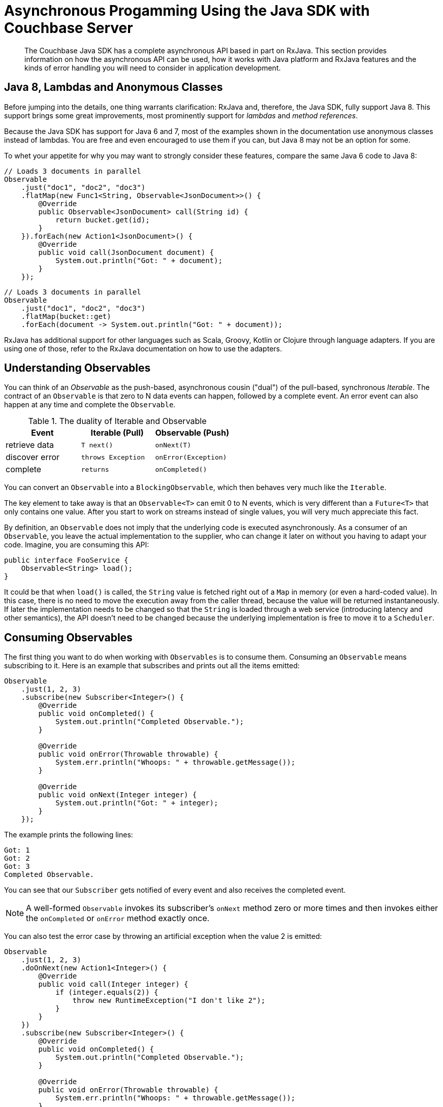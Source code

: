 [#async-programming-java]
= Asynchronous Progamming Using the Java SDK with Couchbase Server

[abstract]
The Couchbase Java SDK has a complete asynchronous API based in part on RxJava.
This section provides information on how the asynchronous API can be used, how it works with Java platform and RxJava features and the kinds of error handling you will need to consider in application development.

== Java 8, Lambdas and Anonymous Classes

Before jumping into the details, one thing warrants clarification: RxJava and, therefore, the Java SDK, fully support Java 8.
This support brings some great improvements, most prominently support for [.term]_lambdas_ and [.term]_method references_.

Because the Java SDK has support for Java 6 and 7, most of the examples shown in the documentation use anonymous classes instead of lambdas.
You are free and even encouraged to use them if you can, but Java 8 may not be an option for some.

To whet your appetite for why you may want to strongly consider these features, compare the same Java 6 code to Java 8:

[source,java]
----
// Loads 3 documents in parallel
Observable
    .just("doc1", "doc2", "doc3")
    .flatMap(new Func1<String, Observable<JsonDocument>>() {
        @Override
        public Observable<JsonDocument> call(String id) {
            return bucket.get(id);
        }
    }).forEach(new Action1<JsonDocument>() {
        @Override
        public void call(JsonDocument document) {
            System.out.println("Got: " + document);
        }
    });
----

[source,java]
----
// Loads 3 documents in parallel
Observable
    .just("doc1", "doc2", "doc3")
    .flatMap(bucket::get)
    .forEach(document -> System.out.println("Got: " + document));
----

RxJava has additional support for other languages such as Scala, Groovy, Kotlin or Clojure through language adapters.
If you are using one of those, refer to the RxJava documentation on how to use the adapters.

== Understanding Observables

You can think of an [.term]_Observable_ as the push-based, asynchronous cousin ("dual") of the pull-based, synchronous [.term]_Iterable_.
The contract of an `Observable` is that zero to N data events can happen, followed by a complete event.
An error event can also happen at any time and complete the `Observable`.

.The duality of Iterable and Observable
[#table_qpl_ttq_44,cols="438,429,440"]
|===
| Event | Iterable (Pull) | Observable (Push)

| retrieve data
| `T next()`
| `onNext(T)`

| discover error
| `throws Exception`
| `onError(Exception)`

| complete
| `returns`
| `onCompleted()`
|===

You can convert an `Observable` into a `BlockingObservable`, which then behaves very much like the `Iterable`.

The key element to take away is that an `Observable<T>` can emit 0 to N events, which is very different than a `Future<T>` that only contains one value.
After you start to work on streams instead of single values, you will very much appreciate this fact.

By definition, an `Observable` does not imply that the underlying code is executed asynchronously.
As a consumer of an `Observable`, you leave the actual implementation to the supplier, who can change it later on without you having to adapt your code.
Imagine, you are consuming this API:

[source,java]
----
public interface FooService {
    Observable<String> load();
}
----

It could be that when `load()` is called, the `String` value is fetched right out of a `Map` in memory (or even a hard-coded value).
In this case, there is no need to move the execution away from the caller thread, because the value will be returned instantaneously.
If later the implementation needs to be changed so that the `String` is loaded through a web service (introducing latency and other semantics), the API doesn't need to be changed because the underlying implementation is free to move it to a `Scheduler`.

== Consuming Observables

The first thing you want to do when working with `Observables` is to consume them.
Consuming an `Observable` means subscribing to it.
Here is an example that subscribes and prints out all the items emitted:

[source,java]
----
Observable
    .just(1, 2, 3)
    .subscribe(new Subscriber<Integer>() {
        @Override
        public void onCompleted() {
            System.out.println("Completed Observable.");
        }

        @Override
        public void onError(Throwable throwable) {
            System.err.println("Whoops: " + throwable.getMessage());
        }

        @Override
        public void onNext(Integer integer) {
            System.out.println("Got: " + integer);
        }
    });
----

The example prints the following lines:

----
Got: 1
Got: 2
Got: 3
Completed Observable.
----

You can see that our `Subscriber` gets notified of every event and also receives the completed event.

NOTE: A well-formed `Observable` invokes its subscriber’s `onNext` method zero or more times and then invokes either the `onCompleted` or `onError` method exactly once.

You can also test the error case by throwing an artificial exception when the value 2 is emitted:

[source,java]
----
Observable
    .just(1, 2, 3)
    .doOnNext(new Action1<Integer>() {
        @Override
        public void call(Integer integer) {
            if (integer.equals(2)) {
                throw new RuntimeException("I don't like 2");
            }
        }
    })
    .subscribe(new Subscriber<Integer>() {
        @Override
        public void onCompleted() {
            System.out.println("Completed Observable.");
        }

        @Override
        public void onError(Throwable throwable) {
            System.err.println("Whoops: " + throwable.getMessage());
        }

        @Override
        public void onNext(Integer integer) {
            System.out.println("Got: " + integer);
        }
    });
----

The example prints:

----
Got: 1
Whoops: I don't like 2
----

The first value gets through without problems, the second value throws an exception and, therefore, terminates the `Observable`.
No subsequent values are allowed to be emitted after an error event.

NOTE: The `subscribe` method also returns a `Subscription` that you can use to `unsubscribe` and not receive further events.

Even if you don't unsubscribe explicitly, operations like `take` do that for you implicitly.
The following code only takes the first five values and then unsubscribes:

[source,java]
----
Observable
    .just("The", "Dave", "Brubeck", "Quartet", "Time", "Out")
    .take(5)
    .subscribe(new Subscriber<String>() {
        @Override
        public void onCompleted() {
            System.out.println("Completed Observable.");
        }

        @Override
        public void onError(Throwable throwable) {
            System.err.println("Whoops: " + throwable.getMessage());
        }

        @Override
        public void onNext(String name) {
            System.out.println("Got: " + name);
        }
    });
----

This prints:

----
Got: The
Got: Dave
Got: Brubeck
Got: Quartet
Got: Time
Completed Observable.
----

You do not need to implement the full subscriber every time.
If you are only interested in the data events, you can subscribe like this:

[source,java]
----
Observable
    .just(1, 2, 3)
    .subscribe(new Action1<Integer>() {
        @Override
        public void call(Integer integer) {
            System.out.println("Got: " + integer);
        }
    });
----

Be aware though that if an error happens, the following exception will be propagated:

----
Exception in thread "main" rx.exceptions.OnErrorNotImplementedException
	at rx.Observable$36.onError(Observable.java:8412)
	at rx.observers.SafeSubscriber._onError(SafeSubscriber.java:128)
	at rx.observers.SafeSubscriber.onError(SafeSubscriber.java:97)
	at rx.internal.operators.OperatorDoOnEach$1.onError(OperatorDoOnEach.java:67)
	at rx.internal.operators.OperatorDoOnEach$1.onNext(OperatorDoOnEach.java:78)
	at rx.internal.operators.OnSubscribeFromIterable$IterableProducer
          .request(OnSubscribeFromIterable.java:76)
	...
----

It is recommended always to implement an error handler right from the beginning since things can and will go wrong at some point.
It can come in handy though if you just want to try things out quickly or for illustrative purposes.

== From Asynchronous to Synchronous

As long as your `Observable` works on the same thread all the time, there is no need for communication between threads since only one is executing.
When your `Observable` flow gets executed on a different thread, you need to take some extra care to make sure you are not missing values.
This is not specific to `Observables`: every time you need to deal with parallel threads you need to think about synchronization and communication.

NOTE: Most of the snippets in this documentation only call `subscribe`.
You should ensure that your program doesn't terminate before `onCompleted()` is called (e.g., via `toBlocking()` or a [.api]`CountDownLatch`) and be aware of that when trying to replicate a snippet in its Main class.

NOTE: You should never perform long-running blocking operations inside of an asynchronous stream (e.g.
inside of `map`s or `flatMap`s).

The following code emits an increasing value every second, which is done on a different thread:

[source,java]
----
public static void main(String... args) {
    Observable
        .interval(1, TimeUnit.SECONDS)
        .subscribe(new Action1<Long>() {
            @Override
            public void call(Long counter) {
                System.out.println("Got: " + counter);
            }
        });
}
----

It works perfectly fine; the only problem is though chances are you won't see anything printed out.
Your main thread exits before the background thread had a chance to run and emit values.

A common way to deal with such a situation is to add a `CountDownLatch`, which allows you to synchronize between different threads.
One thread counts down the latch; the other one waits until it is counted down:

[source,java]
----
final CountDownLatch latch = new CountDownLatch(5);
Observable
    .interval(1, TimeUnit.SECONDS)
    .subscribe(new Action1<Long>() {
        @Override
        public void call(Long counter) {
            latch.countDown();
            System.out.println("Got: " + counter);
        }
    });

latch.await();
----

The example prints the following lines and then exits:

----
Got: 0
Got: 1
Got: 2
Got: 3
Got: 4
----


*Always use a CountDownLatch!*
NOTE: 

A technique unique to `Observables` is to convert it into a `BlockingObservable` to achieve the same effect.
In simple terms, it converts an `Observable` into an `iterable` and makes it execute on the caller thread, blocking it until one or more values arrive.
This technique is used extensively in the documentation to show concepts, while not having to deal with count-down latches all the time.
It can also be used if you for some reason are not able to use asynchronous computations.

The conversion itself doesn't do any blocking in the first place, only subsequent calls will:

[source,java]
----
// This does not block.
BlockingObservable<Long> observable = Observable
    .interval(1, TimeUnit.SECONDS)
    .toBlocking();

// This blocks and is called for every emitted item.
observable.forEach(new Action1<Long>() {
    @Override
    public void call(Long counter) {
        System.out.println("Got: " + counter);
    }
});
----

Because this will run forever, you are free to chain any asynchronous computations before.
Thus, you can build an asynchronous workflow and then block at the very end.
This resembles the same code as with the `CountDownLatch` before:

[source,java]
----
Observable
    .interval(1, TimeUnit.SECONDS)
    .take(5)
    .toBlocking()
    .forEach(new Action1<Long>() {
        @Override
        public void call(Long counter) {
            System.out.println("Got: " + counter);
        }
    });
----

If you know that only a single value is ever returned, you can use the [.api]`single()` method:

[source,java]
----
int value = Observable
    .just(1)
    .toBlocking()
    .single();
----

Be aware though that if more items get emitted, you get an exception:

----
Exception in thread "main" java.lang.IllegalArgumentException: Sequence contains too many elements
	at rx.internal.operators.OperatorSingle$1.onNext(OperatorSingle.java:58)
	at rx.internal.operators.OnSubscribeFromIterable$IterableProducer.request(OnSubscribeFromIterable.java:76)
	at rx.Subscriber.setProducer(Subscriber.java:148)
	at rx.Subscriber.setProducer(Subscriber.java:144)
	....
----

The same thing happens if no value gets emitted:

----
Exception in thread "main" java.util.NoSuchElementException: Sequence contains no elements
	at rx.internal.operators.OperatorSingle$1.onCompleted(OperatorSingle.java:82)
	at rx.internal.operators.OnSubscribeFromIterable$IterableProducer.request(OnSubscribeFromIterable.java:79)
	at rx.Subscriber.setProducer(Subscriber.java:148)
	at rx.Subscriber.setProducer(Subscriber.java:144)
	at rx.Subscriber.setProducer(Subscriber.java:144)
	at rx.Subscriber.setProducer(Subscriber.java:144)
	....
----

As an alternative, you can use `singleOrDefault()` so that a fallback value gets returned.

You can use this technique with the Java SDK if you are loading a document and it does not exist:

[source,java]
----
JsonDocument doc = bucket.get("id").toBlocking().singleOrDefault(null);
if (doc == null) {
    System.err.println("Document not found!");
} else {
    System.out.println(doc);
}
----

If you check out the API documentation of the [.api]`BlockingObservable`, you will discover many more possibilities, including iterators or grabbing the first and last values.

One last thing that comes in handy with blocking calls: sometimes you want to collect all emitted values into a list.
You can combine the blocking calls with the toList() operator to achieve something like this:

[source,java]
----
List<Integer> list = Observable
    .just(1, 2, 3)
    .toList()
    .toBlocking()
    .single();

// Prints: [1, 2, 3]
System.out.println(list);
----

== Creating Observables

There are many ways to create `Observables`, and you've already seen [.api]`just()` and [.api]`interval()`.
There are much more such  convenience methods available on the `Observable` class, but they all boil down to the [.api]`create()` method.
You can simulate the example from before with this:

[source,java]
----
Observable.create(new Observable.OnSubscribe<Integer>() {
    @Override
    public void call(Subscriber<? super Integer> subscriber) {
        try {
            if (!subscriber.isUnsubscribed()) {
                for (int i = 0; i < 5; i++) {
                    subscriber.onNext(i);
                }
                subscriber.onCompleted();
            }
        } catch (Exception ex) {
            subscriber.onError(ex);
        }
    }
}).subscribe(new Action1<Integer>() {
    @Override
    public void call(Integer integer) {
        System.out.println("Got: " + integer);
    }
});
----

Every time a Subscriber subscribes, the [.api]`call()` method is executed.
You can then call `onNext`, `onComplete` and `onError` as you wish, but keep in mind that both `onComplete` and `onError` should only be called once, and afterward no subsequent [.api]`onNext` is allowed to follow so that the contract is met.

NOTE: This example shows why it is crucial to call [.api]`subscribe()` on the `Observable`, because only such a call triggers the actual execution of the pipeline.
This is a little different with subjects, which are covered later in this guide.
Nevertheless, always call [.api]`subscribe()` on your observables.

== Transforming Observables

Observables can transform their values in various ways.
One of the most basic ones is [.api]`map()`, which converts the incoming value into a different one.
You surely like division, so here is the FizzBuzz game:

[source,java]
----
Observable
    .interval(10, TimeUnit.MILLISECONDS)
    .take(20)
    .map(new Func1<Long, String>() {
        @Override
        public String call(Long input) {
            if (input % 3 == 0) {
                return "Fizz";
            } else if (input % 5 == 0) {
                return "Buzz";
            }
            return Long.toString(input);
        }
    })
    .toBlocking()
    .forEach(new Action1<String>() {
        @Override
        public void call(String s) {
            System.out.println(s);
        }
    });
----

The map function is used to convert the input number into a string and do some checks to satisfy the FizzBuzz game.
As a more practical example, consider loading a document from the Java SDK and only extracting the first name of a user before passing it on:

[source,java]
----
bucket
    .get("id")
    .map(new Func1<JsonDocument, String>() {
        @Override
        public String call(JsonDocument document) {
            return document.content().getString("firstname");
        }
    }).subscribe();
----

A variation of [.api]`map()` is called [.api]`flatMap()`, which allows you to do those transformations with asynchronous calls.
Taking the example from above, we want to map from String (the document ID) to a `JsonDocument` (the loaded document).
With a normal [.api]`map()`, call you would either need to block on the `Observable` or at some point deal with an `Observable<Observable<JsonDocument>>`.

Thankfully, [.api]`flatMap()` flattens the resulting values for us and return them into the original flow:

[source,java]
----
// Loads 3 documents in parallel
Observable
    .just("doc1", "doc2", "doc3")
    .flatMap(new Func1<String, Observable<JsonDocument>>() {
        @Override
        public Observable<JsonDocument> call(String id) {
            return bucket.get(id);
        }
    }).subscribe(new Action1<JsonDocument>() {
        @Override
        public void call(JsonDocument document) {
            System.out.println("Got: " + document);
        }
    });
----

You can see that [.api]`flatMap()` returns an Observable<T> whereas the normal map just returns <T>.
You will use [.api]`flatMap()` a lot when dealing with flows like this, so keep it in mind.

Another helpful transformation is [.api]`scan()`.
It applies a function to each value emitted by an `Observable`, sequentially, and emits each successive value.
We can use it to aggregate values like this:

[source,java]
----
Observable
    .just(1, 2, 3, 4, 5)
    .scan(new Func2<Integer, Integer, Integer>() {
        @Override
        public Integer call(Integer sum, Integer value) {
            return sum + value;
        }
    }).subscribe(new Action1<Integer>() {
        @Override
        public void call(Integer integer) {
            System.out.println("Sum: " + integer);
        }
    });
----

This prints:

----
Sum: 1
Sum: 3
Sum: 6
Sum: 10
Sum: 15
----

Finally, [.api]`groupBy()` comes in handy, which emits one `Observable` by each group, defined by a function.
The following example emits two `Observables`, one for even and one for odd values:

[source,java]
----
Observable
    .just(1, 2, 3, 4, 5)
    .groupBy(new Func1<Integer, Boolean>() {
        @Override
        public Boolean call(Integer integer) {
            return integer % 2 == 0;
        }
    }).subscribe(new Action1<GroupedObservable<Boolean, Integer>>() {
        @Override
        public void call(GroupedObservable<Boolean, Integer> grouped) {
            grouped.toList().subscribe(new Action1<List<Integer>>() {
                @Override
                public void call(List<Integer> integers) {
                    System.out.println(integers + " (Even: " + grouped.getKey() + ")");
                }
            });
        }
    });
----

The example prints:

----
[1, 3, 5] (Even: false)
[2, 4] (Even: true)
----

Combined with the Java SDK, this technique can be used to separate returned Documents based on their content.
The following example uses a view to load all documents from the `beer-sample` bucket, groups them by type and counts the number of occurrences:

[source,java]
----
bucket
    .async()
    .query(ViewQuery.from("my_design_doc", "my_view"))
    .flatMap(AsyncViewResult::rows)
    .flatMap(AsyncViewRow::document)
    .groupBy(document -> document.content().getString("type"))
    .subscribe(observable ->
        observable.count().subscribe(integer ->
            System.out.println(observable.getKey() + ": " + integer)
        )
    );
----

This code queries the view, extracts all rows, loads the full document for each row, groups it by the `type` property in the JSON document and then uses the [.api]`count()` operator to count the number of rows emitted by each `Observable`.
This prints something like the following:

----
brewery: 1412
beer: 5891
----

== Filtering Observables

In addition to transforming observables, you can also filter them.
Filtering doesn't change the emitted values itself, but rather how much and at which point (and if at all) they are emitted.

For example, you can filter based on some criteria:

[source,java]
----
// This will only let 3 and 4 pass.
Observable
    .just(1, 2, 3, 4)
    .filter(new Func1<Integer, Boolean>() {
        @Override
        public Boolean call(Integer integer) {
            return integer > 2;
        }
    }).subscribe();
----

Or take only the first N values emitted and then unsubscribe:

[source,java]
----
// Only 1 and 2 will pass.
Observable
    .just(1, 2, 3, 4)
    .take(2)
    .subscribe();
----

Or use only the first or last value emitted:

[source,java]
----
// Only 1 will pass
Observable
    .just(1, 2, 3, 4)
    .first()
    .subscribe();
----

[source,java]
----
// Only 4 will pass
Observable
    .just(1, 2, 3, 4)
    .last()
    .subscribe();
----

Finally, you can use distinct() to suppress duplicate values:

[source,java]
----
// 1, 2, 3, 4 will be emitted
Observable
    .just(1, 2, 1, 3, 4, 2)
    .distinct()
    .subscribe();
----

NOTE: [.api]`distinct()` also allows you to pass in a function that returns the key to select by.
You can use this, for example, to separate out duplicate `JsonDocument` objects.

== Combining Observables

Multiple `Observables` can also be merged to form a combined one.
Depending on how you want those to be merged, there are different operators available.
Two of the most used ones are [.api]`merge()` and [.api]`zip()` which are covered here.

[.api]`Merge` only merges all emitted values by the source `Observables` in the order they arrive:

[source,java]
----
Observable
    .merge(evens, odds)
    .subscribe(new Action1<Integer>() {
        @Override
        public void call(Integer integer) {
            System.out.println(integer);
        }
    });
----

The example prints something similar to the following:

----
2
4
6
8
10
1
3
5
7
9
----

With the zip operator, you can combine two streams in the strictly same order, defined by a function:

[source,java]
----
Observable<Integer> evens = Observable.just(2, 4, 6, 8, 10);
Observable<Integer> odds = Observable.just(1, 3, 5, 7, 9);

Observable
    .zip(evens, odds, (v1, v2) -> v1 + " + " + v2 + " is: " + (v1 + v2))
    .subscribe(System.out::println);
----

This zips the pairs together in order and prints:

----
2 + 1 is: 3
4 + 3 is: 7
6 + 5 is: 11
8 + 7 is: 15
10 + 9 is: 19
----

== Error Handling

Error handling is a vital component of every real world application and needs to be considered from the start.
RxJava provides sophisticated mechanisms to deal with errors that happen inevitably in your `Observable` flows.

In general, you want to react in the following ways:

* Return a default value instead.
* Flip over to a backup `Observable`.
* Retry the `Observable` (immediately or with backoff).

Returning a default value is a good idea if you cannot afford to retry or you just don't care (maybe because the flow is not crucial to your data flow).
The following code throws an exception at the first emitted item, but falls back to a default value:

Note that you can pass in a function that also takes the exception, so you can return different values for different exception types or use it for logging purposes.

[source,java]
----
// Prints:
// Default
// Oops: I don't like: Apples
Observable
    .just("Apples", "Bananas")
    .doOnNext(s -> {
        throw new RuntimeException("I don't like: " + s);
    })
    .onErrorReturn(throwable -> {
        System.err.println("Oops: " + throwable.getMessage());
        return "Default";
    }).subscribe(System.out::println);
----

You can also flip to a backup `Observable` that will be called if the first one fails.
The Java SDK has a[.api]` getFromReplica()` command that  allows you to read stale data from its replicas and treat availability for consistency on reads.
You can use this approach to fall back:

[source,java]
----
bucket
    .get("id")
    .onErrorResumeNext(bucket.getFromReplica("id", ReplicaMode.ALL))
    .subscribe();
----

Normally you want to have more control on which `Observable` should be run next depending on the type of error.
The following example will only go to the replica if a `TimeoutException` happened (if not the error is passed down):

[source,java]
----
bucket
    .get("id")
    .timeout(500, TimeUnit.MILLISECONDS)
    .onErrorResumeNext(new Func1<Throwable, Observable<? extends JsonDocument>>() {
        @Override
        public Observable<? extends JsonDocument> call(Throwable throwable) {
            if (throwable instanceof TimeoutException) {
                return bucket.getFromReplica("id", ReplicaMode.ALL);
            }
            return Observable.error(throwable);
        }
    });
----

Finally, it is possible to retry the `Observable` by resubscribing.
This can be done as quickly as possible, or with a backoff interval, which is preferred when external resources are involved.

The following program desperately tries to read the numbers from 1 to 10, but a (not so hidden) flaw makes it randomly throw an exception.
If that happens, the code retries.
Since lots of values might be already emitted, we can use [.api]`distinct()` to filter those out.

[source,java]
----
Observable
    .just(1, 2, 3, 4, 5, 6, 7, 8, 9, 10)
    .doOnNext(integer -> {
        if (new Random().nextInt(10) + 1 == 5) {
            throw new RuntimeException("Boo!");
        }
    })
    .retry()
    .distinct()
    .subscribe(System.out::println);
----

NOTE: If you only want to retry for a max amount, replace the [.api]`retry()` with a [.api]`retry(count)` call.

If you want to retry with backoff, you can use a technique like this:

[source,java]
----
Observable
    .range(1, 10)
    .doOnNext(integer -> {
        if (new Random().nextInt(10) + 1 == 5) {
            throw new RuntimeException("Boo!");
        }
    })
    .retryWhen(attempts ->
        attempts.zipWith(Observable.range(1, 3), (n, i) -> i)
        .flatMap(i -> {
            System.out.println("delay retry by " + i + " second(s)");
            return Observable.timer(i, TimeUnit.SECONDS);
        }))
    .distinct()
    .subscribe(System.out::println);
----

The attempts get passed into the [.api]`retryWhen()` method and zipped with the number of seconds to wait.
The timer method is used to complete once its timer is done.
If you run this code a few times to generate an exception (or more), you will see something similar to this:

----
1
2
3
4
delay retry by 1 second(s)
delay retry by 2 second(s)
5
6
7
8
9
10
----

With the Java SDK the advanced `retryWhen` is easier to write using the `RetryBuilder` helper class.
These can be used to specify a filter on which kind of `Exception` to retry, for how many attempts, with any `Delay`.

[source,java]
----
Observable
    .range(1, 10)
    .doOnNext(integer -> {
         if (new Random().nextInt(10) + 1 == 5) {
             throw new RuntimeException("Boo!");
         }
    })
    .retryWhen(
         RetryBuilder
             .anyOf(RuntimeException.class)
             .delay(Delay.exponential(TimeUnit.MILLISECONDS, 100))
             .max(5)
             .build())
    .distinct()
    .subscribe(System.out::println);
----

== Schedulers and Threads

Schedulers in RxJava are used to manage and control concurrency.
Some operators implicitly use one or allow you to pass in a custom one.

RxJava ships with a bunch of pre-configured Schedulers by default, which are all accessible through the Schedulers class:

* [.api]`Schedulers.computation()`: Event-loop style scheduler for purely computational work.
* [.api]`Schedulers.immediate()`: Executes the work immediately on the current thread.
* [.api]`Schedulers.io()`: Executes work on an Executor-backed pool that grows as needed.
* [.api]`Schedulers.newThread()`: Creates a new thread for each unit of work.
* [.api]`Schedulers.trampoline()`: Queues the work on the current thread and gets executed after the current work completes.
* [.api]`Schedulers.test()`: Test the `scheduler` used for testing and debugging, which allows manual advancing of the clock.

As a rule of thumb, the computation `scheduler` should always be used for in-memory processing, while the I/O scheduler should only be used for blocking-style I/O operations (so do not use it together with the Java SDK because it is asynchronous anyway).

You can instruct an `observable` to be executed on such a `scheduler` in the following ways:

* Implicitly by using an operator that makes use of one
* Explicitly by passing the Scheduler to such an operator
* By using [.api]`subscribeOn(Scheduler)`
* By using [.api]`observeOn(Scheduler)`

Operators like `buffer`, `replay`, `skip`, `delay`, `parallel` and so on use a `scheduler` by default if not instructed otherwise.
A list of default `schedulers` can be found https://github.com/ReactiveX/RxJava/wiki/Scheduler#default-schedulers-for-rxjava-observable-operators[here].

As a rule of thumb, all of those operators allow you to pass in a custom `scheduler` if needed, but most of the time sticking with the defaults is a good idea.

NOTE: The Java SDK uses an [.term]_internal scheduler_ similar to the [.term]_computation scheduler_ to proper isolate the inner mechanisms from user-land.
It is possible to change that `scheduler` through the environment, but it is not recommended.

If you want the whole subscribe chain to be executed on a specific `scheduler`, you use the [.api]`subscribeOn()` operator.
Without a scheduler set, the following code executes on the main thread:

[source,java]
----
Observable
    .range(1, 5)
    .map(integer -> {
        System.out.println("Map: (" + Thread.currentThread().getName() + ")");
        return integer + 2;
    })
    .subscribe(integer ->
        System.out.println("Got: " + integer + " (" + Thread.currentThread().getName() + ")")
    );
----

The example prints:

----
Map: (main)
Got: 3 (main)
Map: (main)
Got: 4 (main)
Map: (main)
Got: 5 (main)
Map: (main)
Got: 6 (main)
Map: (main)
Got: 7 (main)
----

This example shows the [.api]`subscribeOn()` method added to the flow (it doesn't matter where you add it):

[source,java]
----
Observable
    .range(1, 5)
    .map(integer -> {
        System.out.println("Map: (" + Thread.currentThread().getName() + ")");
        return integer + 2;
    })
    .subscribeOn(Schedulers.computation())
    .subscribe(integer ->
            System.out.println("Got: " + integer + " (" + Thread.currentThread().getName() + ")")
    );
----

In the output of the example that uses [.api]`subscribeOn()`, you can see it is executed on the same thread, but on the computation thread pool:

----
Map: (RxComputationThreadPool-6)
Got: 3 (RxComputationThreadPool-6)
Map: (RxComputationThreadPool-6)
Got: 4 (RxComputationThreadPool-6)
Map: (RxComputationThreadPool-6)
Got: 5 (RxComputationThreadPool-6)
Map: (RxComputationThreadPool-6)
Got: 6 (RxComputationThreadPool-6)
Map: (RxComputationThreadPool-6)
Got: 7 (RxComputationThreadPool-6)
----

If you need tighter control regarding which parts are executed on what pool, use [.api]`observeOn()`.
Here, the order matters:

[source,java]
----
Observable
    .range(1, 5)
    .map(integer -> {
        System.out.println("Map: (" + Thread.currentThread().getName() + ")");
        return integer + 2;
    })
    .observeOn(Schedulers.computation())
    .subscribe(integer ->
            System.out.println("Got: " + integer + " (" + Thread.currentThread().getName() + ")")
    );
----

Everything before the [.api]`observeOn()` call is executed in `main`, everything below in the scheduler:

----
Map: (main)
Map: (main)
Map: (main)
Got: 3 (RxComputationThreadPool-6)
Got: 4 (RxComputationThreadPool-6)
Got: 5 (RxComputationThreadPool-6)
Map: (main)
Map: (main)
Got: 6 (RxComputationThreadPool-6)
Got: 7 (RxComputationThreadPool-6)
----

There is also a way to use `schedulers` directly to schedule operations.
For more information about `schedulers`, refer to the RxJava documentation about https://github.com/ReactiveX/RxJava/wiki/Scheduler#default-schedulers-for-rxjava-observable-operators[schedulers].

[#topic_drb_nrp_f5]
== Writing Resilient Reactive Applications

NOTE: Many concepts can be applied for both synchronous and asynchronous access.
When necessary, both patterns are discussed separately.
The focus is on database interaction, but if you are using RxJava as part of your stack, you can and should apply most of the principles there as well.

== Error Recovery

This section discusses different strategies to mitigate errors that might come up during operations.
Some of them are shown to make a point, but the techniques apply to all different types of errors and can be applied as you see fit.

*Defaults*

Another possibility that requires intervention on the application side are `Observables` that do not emit a single value.
This can happen because operators filtered the `Observable` so that nothing is left, or they did not produce any values in the first place.
One common case in the Java SDK is [.api]`get()`.
If the Document is not found, the `Observable` will complete without emitting anything.

RxJava provides helper operators that all end with [.api]`*OrDefault()` and allow you to return default values if no item is emitted when the `Observable` completes.

In most cases, you want to use [.api]`singleOrDefault()` and return a default value when not a single item is emitted by the source `Observable`:

[source,java]
----
Observable
    .<String>empty()
    .singleOrDefault("Default")
    .subscribe();
----

If you are dealing with potentially more than one item emitted in your `Observable` and you only want to emit either the first or the last value, there are also operators that allow you to emit a default if it's unexpectedly empty.
See [.api]`firstOrDefault()` as well as [.api]`lastOrDefault()` for more details.

Lastly, RxJava offers the method [.api]`defaultIfEmtpy`, which allows you to return a value if the source doesn't emit anything.
In recent versions, the method [.api]`switchIfEmpty` allows you to switch to a different `Observable` in that same case.

*Error Handling in Bulk Scenarios*

Bulk operations are used to handle more data in one batch and, therefore, benefit from better resource utilization.
However,  error handling becomes more complicated.
There are three high-level cases to consider:

* *Best Effort*: Keep going and just use the results that succeeded when errors happen.
* *Full Retry*: Retry the complete Observable when errors happen.
* *Incremental Retry*: Only retry specific events of the Observable.

Before we "dig" into the specific approaches, let's revisit the contract of Observables:

[source,java]
----
onNext* (onError | onComplete)
----

Zero or more events are followed by either an error event or a complete event.
This provides an important clue right away: once our `Observable` fails, no more events can be passed through.
Therefore, you need to make sure that errors are handled at the smallest scope possible, only letting it proceed if you cannot handle it right away.

Best Effort Bulk Handling::
Sometimes it is more important to get data in a timeframe, or maybe with a short timeout, then getting all data.
In general, you want to keep a timeout that lets you fetch all the data, but depending on the use case you are fine with only getting a subset of the data returned.
+
To ignore errors and turn them into "noops", you can utilize [.api]`onErrorResumeNext()`:
+
[source,java]
----
Observable
      .create(new Observable.OnSubscribe<String>() {
           @Override
           public void call(Subscriber<? super String> subscriber) {
               subscriber.onNext("A");
               subscriber.onNext("B");
               subscriber.onError(new IllegalStateException("Woops"));
               subscriber.onNext("C");
            }
        })
    .onErrorResumeNext(Observable.<String>empty())
    .toBlocking()
    .forEach(new Action1<String>() {
        @Override
        public void call(String s) {
            System.out.println("Got: " + s);
        }
    });
----
+
{blank}
+
This will not raise any exception to your calling thread, but it will never process "C" because, based on the `Observable` contract, once [.api]`onError` is called no more events are allowed to be generated.
+
To keep going in case an event fails, you need to turn each event into a single `Observable` and then merge it back together to either defer the error handling (through [.api]`Observable#mergeDelayError`) or use [.api]`flatMap` and make sure to contain the errors before flattening.
+
This code provides some fake data with which you can work.
It will emit four `Observables` where one of them will fail:
+
[source,java]
----
Observable<Observable<String>> dataObservables = Observable
    .just("a", "b", "c", "d")
    .map(new Func1<String, Observable<String>>() {
        @Override
        public Observable<String> call(String s) {
            if (s.equals("b")) {
                return Observable.error(new IllegalStateException("I dont like b"));
            }
            return Observable.just(s);
        }
    });
----
+
You can then use [.api]`mergeDelayError` to defer error handling until the end.
If you un-comment the [.api]`onErrorResumeNext`, it will silently discard any errors as well leaving you with an `Observable` that provides best-effort processing of the source `Observables`.
+
[source,java]
----
Observable.mergeDelayError(dataObservables)
    //.onErrorResumeNext(Observable.<String>empty())
    .toBlocking()
    .forEach(new Action1<String>() {
        @Override
        public void call(String s) {
            System.out.println(s);
        }
    });
----
+
Alternatively, you can use [.api]`flatMap` and make sure the errors are contained for each emitted `Observable`:
+
[source,java]
----
Observable
    .just("a", "b", "c", "d")
    .flatMap(new Func1<String, Observable<String>>() {
        @Override
        public Observable<String> call(String s) {
            // Simulate some observable that sometimes fails
            Observable<String> obs;
            if (s.equals("b")) {
                obs = Observable.error(new IllegalStateException("I dont like b"));
            } else {
                obs = Observable.just(s);
            }
        
            // Here comes the actual handling part before we flatten it back
            return obs.onErrorResumeNext(Observable.<String>empty());
        }
    })
    .toBlocking()
    .forEach(new Action1<String>() {
        @Override
        public void call(String s) {
            System.out.println(s);
        }
    });
----
+
As a more practical example here is a best effort bulk loading of documents from Couchbase Server that just discards operations that fail:
+
[source,java]
----
 private static Observable<JsonDocument> loadDocsBestEffort(Bucket bucket, List<String> ids) {
    return Observable
        .from(ids)
        .flatMap(new Func1<String, Observable<JsonDocument>>() {
            @Override
            public Observable<JsonDocument> call(String id) {
                return bucket
                .async()
                .get(id)
                .onErrorResumeNext(Observable.<JsonDocument>empty());
            }
        });
}
----
+
{blank}
+
Of course, you can add more logic onto each emitted `Observable` and also proper logging so that you at least know which errors occurred.

Full Retry Bulk Handling:: Full retry bulk handling can be done by just chaining one of the retry operators right at the end of the `Observable` chain.
+
NOTE: This example uses Java 8 Lambda syntax for conciseness.
+
[source,java]
----
 private static Observable<JsonDocument> loadDocsFullRetry(Bucket bucket, List<String> ids) {
    return Observable
        .from(ids)
        .flatMap(id -> return bucket.async().get(id))
        .retry(4);
}
----
+
{blank}
+
This is, however, a bit crude because the whole list of IDs will be retried if there is an error.
This is the case even if the error happens late in the stream and some items have already been emitted.
Imagine that you retrieve items `A`, `B`, `C`, `D` and that an error occurs just the first time the SDK retrieves C.
What you will see is `A`, `B`, `A`, `B`, `C`, `D`.
+
This can be mitigated by using the [.api]`distinct()` operator, but keep in mind the memory tradeoff (distinct will maintain a set of values it saw in the background, which can be problematic for infinite or very large streams).

Incremental Retry Bulk Handling::
Incremental retry improves on full retry by only actually retrying elements that couldn't be loaded.
It is easily done by chaining the retry operators inside the [.api]`flatMap` instead of outside of it.
+
[source,java]
----
 private static Observable<JsonDocument> loadDocsIncrementalRetry(Bucket bucket, List<String> ids) {
    return Observable
        .from(ids)
        .flatMap(id -> return bucket.async().get(id)
            .retry(4)
        );
}
----
+
One thing to keep in mind with [.api]`flatMap` is that the order of emissions isn't guaranteed to be the same as the source emissions.
This can be especially visible in this case since individual streams are retried on their own: retried keys could come back with a value much later than other keys, more often changing the order in which they appear.

Bulk Pattern, [.api]`BackpressureException` and Reactive Pull Backpressure::
The bulk pattern is powerful, but if you try it with a very large collection, it is especially susceptible to a [.api]`BackpressureException`.
This exception is a way for the SDK to tell you that you're asking for too much in a short amount of time, and requests have piled up too much while waiting for a server response to free up a spot.
+
By default, the internal structure that holds pending requests is sized to a little over 16 000 slots.
Since [.api]`from` iterates over a collection in memory, which is _very_ fast, it can easily flood the SDK if the size of it is over or close to 16K.
+
You could try to react to that by implementing a retry strategy, but it is hard to get it right.
Fortunately, RxJava comes with an even better solution, a form of flow-control called [.term]_reactive pull backpressure_ that you can leverage to avoid getting a [.api]`BackpressureException`.
+
This is done through the Subscriber, its [.api]`onStart()` method and the [.api]`request(n)` method.
+
NOTE: You have to use the Subscriber to [.api]`subscribe()` instead of the convenience methods that just take [.api]`Action` individually for [.api]`next`, [.api]`error` and [.api]`completed` handlers.
+
{blank}
+
[source,java]
----
Observable<JsonDocument> largeBulk = Observable
    .from(oneMillionIds)
    .flatMap(id -> return bucket.async().get(id));

//the subscription is where reactive pull backpressure happens
largeBulk.subscribe(new Subscriber<JsonDocument>() {
    
    //onStart initiates the backpressure
    @Override
    public void onStart() {
        request(100);
    }
    
    @Override
    public void onNext(JsonDocument jsonDocument) {
        System.out.println(jsonDocument.content());
        request(100); //request more items
    }
    
    //onCompleted and onError are less relevant.
    //Note that if you want to block you'd need a CountDownLatch in this case
    
    @Override public void onCompleted() { System.out.println("Done"); }
    
    @Override public void onError(Throwable e) { e.printStackTrace(); }
    
});
----
+
{blank}
+
The [.api]`request(n)` method allows to notify the upstream source that the consumer is ready for more, and is prepared to consume `n` items.
For example, this avoids instant iteration of the collection in the case of [.api]`from`.
And as long as responses come in from Couchbase Server, we continue asking for more.
+
This is a form of [.term]_error mitigation_, and we'll see a few others in the next section.

== Error Mitigation

The idea behind [.term]_error mitigation_ is to limit the impact a failing piece had on the rest of the system.
When an error occurs, you don't want it to cause failures downstream.
You also want to prevent as much of the error conditions to happen as possible.

The [.api]`BackpressureException` and RxJava's [.term]_reactive pull backpressure_ are forms of error mitigation we already saw since they both allow a form of flow control that avoids overloading the system.

*Slowing Down*

Rate limiting of the requests can be a way to keep the system within parameters that are known to be stable, thus mitigating overloading errors.
This can happen in the client-to-server direction, which avoids making more requests than can be processed later.
It can also happen in the server-to-client direction, when the client can't keep up with the bandwidth at which data is sent from the server because, for instance, it has to process it through long-running tasks.
Rather than choking on that data when backpressure mechanisms are not available, the client can decide to discard some of the data.
This is referred to as [.term]_Load Shedding_.

For example, consider a system where multiple sensors write data into Couchbase, and the client application reads that data and displays it in a UI.
The graphs in the UI can be built on a `sample` of the data, and that's the key point.
The processing rate of the data is lower than its producing rate, but at the same time the resolution is also lower.
That means we can simply ignore some of the data and only consume what's needed, such as take the data point at every second to trigger a refresh of the graph in the UI.

RxJava allows you to do that through several operators:

* [.api]`sample` (alternatively [.api]`throttleLast`) periodically looks at an Observable and emits the item last seen during this period.
* [.api]`throttleFirst` does the same except it emits the `first` item seen during the period.
* [.api]`debounce` only emits an item if a given timespan has passed since the last emission, eliminating items that are rapidly following another item.

The operator [.api]`sample` is useful for sources that are "too chatty" even at a regular rate.
The operator [.api]`debounce`, on the other hand, is really shining with sources that have a variable rate of emission.
The sources only trigger a web search for auto-complete suggestions from an input form once the user has stopped typing for 500ms.

*Semaphore*

To limit the strain put on dependencies of your application, one possibility is to put hard limits on how many concurrent threads can access a resource.
This is done with the classic concurrency programming pattern of the [.api]`Semaphore`, which is implemented in [.api]`java.util.concurrent` since Java 7.

Note that Semaphores are a bit different from locks since they don't have a notion of ownership.
For example, two different threads can respectively [.api]`acquire()` and [.api]`release()` a [.api]`Semaphore` permit), which can avoid things like deadlocks.

The same concept could also be implemented using a fixed-size thread pool.
Such thread pool adds overhead but allows upstream code to just "walk away" from the call if it takes too long for a slot to become available, providing an even better isolation.

*Collapsing Requests*

Another way of mitigating errors is to batch similar requests together and "collapse" them into one request to the subsystem.
If you have multiple threads that potentially ask for the same data, the benefit can be immediate by just putting a facade on your calls that will de-duplicate parallel requests.

You can go beyond and trade a little bit of latency to allow for more potential de-duplication.
Wait a little longer to see if any duplicate request comes in before firing the actual de-duplicated request.

*Implementation*

All the mentioned techniques can be easily implemented in an application in a RxJava-compatible way by using another library from Netflix, https://github.com/Netflix/Hystrix/wiki[Hystrix].
It is a very comprehensive library for building resilient applications, including techniques for error mitigation but also failing fast.
Here, the circuit-breaker pattern short-circuits calls to a service that is known to be down until we detect it is back up, which stops cascading failures, provides fallbacks and gathers metrics.
